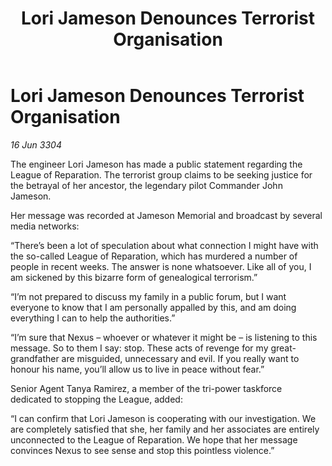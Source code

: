 :PROPERTIES:
:ID:       9a0d54de-e664-495f-9f16-eb510ed2d405
:END:
#+title: Lori Jameson Denounces Terrorist Organisation
#+filetags: :galnet:

* Lori Jameson Denounces Terrorist Organisation

/16 Jun 3304/

The engineer Lori Jameson has made a public statement regarding the League of Reparation. The terrorist group claims to be seeking justice for the betrayal of her ancestor, the legendary pilot Commander John Jameson. 

Her message was recorded at Jameson Memorial and broadcast by several media networks: 

“There’s been a lot of speculation about what connection I might have with the so-called League of Reparation, which has murdered a number of people in recent weeks. The answer is none whatsoever. Like all of you, I am sickened by this bizarre form of genealogical terrorism.” 

“I’m not prepared to discuss my family in a public forum, but I want everyone to know that I am personally appalled by this, and am doing everything I can to help the authorities.” 

“I’m sure that Nexus – whoever or whatever it might be – is listening to this message. So to them I say: stop. These acts of revenge for my great-grandfather are misguided, unnecessary and evil. If you really want to honour his name, you’ll allow us to live in peace without fear.” 

Senior Agent Tanya Ramirez, a member of the tri-power taskforce dedicated to stopping the League, added: 

“I can confirm that Lori Jameson is cooperating with our investigation. We are completely satisfied that she, her family and her associates are entirely unconnected to the League of Reparation. We hope that her message convinces Nexus to see sense and stop this pointless violence.”
